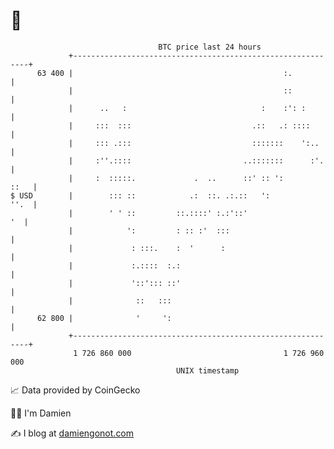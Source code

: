 * 👋

#+begin_example
                                    BTC price last 24 hours                    
                +------------------------------------------------------------+ 
         63 400 |                                               :.           | 
                |                                               ::           | 
                |      ..   :                              :    :': :        | 
                |     :::  :::                           .::   .: ::::       | 
                |     ::: .:::                           :::::::    ':..     | 
                |     :''.::::                         ..:::::::      :'.    | 
                |     :  :::::.             .  ..      ::' :: ':        ::   | 
   $ USD        |        ::: ::            .:  ::. .:.::   ':           ''.  | 
                |        ' ' ::         ::.::::' :.:'::'                  '  | 
                |            ':         : :: :'  :::                         | 
                |             : :::.    :  '      :                          | 
                |             :.::::  :.:                                    | 
                |             '::'::: ::'                                    | 
                |              ::   :::                                      | 
         62 800 |              '     ':                                      | 
                +------------------------------------------------------------+ 
                 1 726 860 000                                  1 726 960 000  
                                        UNIX timestamp                         
#+end_example
📈 Data provided by CoinGecko

🧑‍💻 I'm Damien

✍️ I blog at [[https://www.damiengonot.com][damiengonot.com]]
